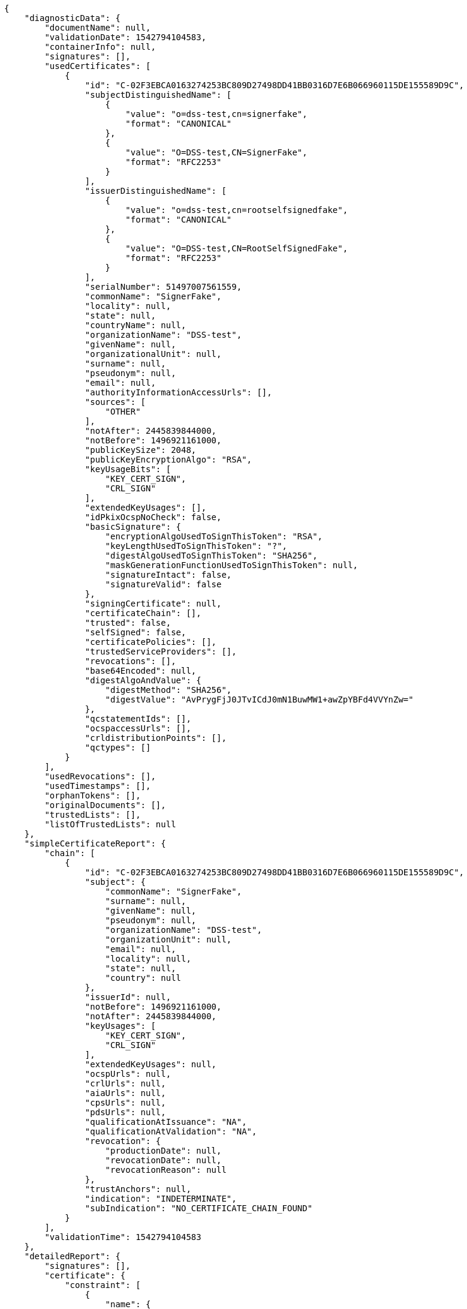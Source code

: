 [source,options="nowrap"]
----
{
    "diagnosticData": {
        "documentName": null,
        "validationDate": 1542794104583,
        "containerInfo": null,
        "signatures": [],
        "usedCertificates": [
            {
                "id": "C-02F3EBCA0163274253BC809D27498DD41BB0316D7E6B066960115DE155589D9C",
                "subjectDistinguishedName": [
                    {
                        "value": "o=dss-test,cn=signerfake",
                        "format": "CANONICAL"
                    },
                    {
                        "value": "O=DSS-test,CN=SignerFake",
                        "format": "RFC2253"
                    }
                ],
                "issuerDistinguishedName": [
                    {
                        "value": "o=dss-test,cn=rootselfsignedfake",
                        "format": "CANONICAL"
                    },
                    {
                        "value": "O=DSS-test,CN=RootSelfSignedFake",
                        "format": "RFC2253"
                    }
                ],
                "serialNumber": 51497007561559,
                "commonName": "SignerFake",
                "locality": null,
                "state": null,
                "countryName": null,
                "organizationName": "DSS-test",
                "givenName": null,
                "organizationalUnit": null,
                "surname": null,
                "pseudonym": null,
                "email": null,
                "authorityInformationAccessUrls": [],
                "sources": [
                    "OTHER"
                ],
                "notAfter": 2445839844000,
                "notBefore": 1496921161000,
                "publicKeySize": 2048,
                "publicKeyEncryptionAlgo": "RSA",
                "keyUsageBits": [
                    "KEY_CERT_SIGN",
                    "CRL_SIGN"
                ],
                "extendedKeyUsages": [],
                "idPkixOcspNoCheck": false,
                "basicSignature": {
                    "encryptionAlgoUsedToSignThisToken": "RSA",
                    "keyLengthUsedToSignThisToken": "?",
                    "digestAlgoUsedToSignThisToken": "SHA256",
                    "maskGenerationFunctionUsedToSignThisToken": null,
                    "signatureIntact": false,
                    "signatureValid": false
                },
                "signingCertificate": null,
                "certificateChain": [],
                "trusted": false,
                "selfSigned": false,
                "certificatePolicies": [],
                "trustedServiceProviders": [],
                "revocations": [],
                "base64Encoded": null,
                "digestAlgoAndValue": {
                    "digestMethod": "SHA256",
                    "digestValue": "AvPrygFjJ0JTvICdJ0mN1BuwMW1+awZpYBFd4VVYnZw="
                },
                "qcstatementIds": [],
                "ocspaccessUrls": [],
                "crldistributionPoints": [],
                "qctypes": []
            }
        ],
        "usedRevocations": [],
        "usedTimestamps": [],
        "orphanTokens": [],
        "originalDocuments": [],
        "trustedLists": [],
        "listOfTrustedLists": null
    },
    "simpleCertificateReport": {
        "chain": [
            {
                "id": "C-02F3EBCA0163274253BC809D27498DD41BB0316D7E6B066960115DE155589D9C",
                "subject": {
                    "commonName": "SignerFake",
                    "surname": null,
                    "givenName": null,
                    "pseudonym": null,
                    "organizationName": "DSS-test",
                    "organizationUnit": null,
                    "email": null,
                    "locality": null,
                    "state": null,
                    "country": null
                },
                "issuerId": null,
                "notBefore": 1496921161000,
                "notAfter": 2445839844000,
                "keyUsages": [
                    "KEY_CERT_SIGN",
                    "CRL_SIGN"
                ],
                "extendedKeyUsages": null,
                "ocspUrls": null,
                "crlUrls": null,
                "aiaUrls": null,
                "cpsUrls": null,
                "pdsUrls": null,
                "qualificationAtIssuance": "NA",
                "qualificationAtValidation": "NA",
                "revocation": {
                    "productionDate": null,
                    "revocationDate": null,
                    "revocationReason": null
                },
                "trustAnchors": null,
                "indication": "INDETERMINATE",
                "subIndication": "NO_CERTIFICATE_CHAIN_FOUND"
            }
        ],
        "validationTime": 1542794104583
    },
    "detailedReport": {
        "signatures": [],
        "certificate": {
            "constraint": [
                {
                    "name": {
                        "value": "Is the result of the Basic Building Block acceptable?",
                        "nameId": "BBB_ACCEPT"
                    },
                    "status": "WARNING",
                    "error": null,
                    "warning": {
                        "value": "The result of the Basic Building Block is not acceptable!",
                        "nameId": "BBB_ACCEPT_ANS"
                    },
                    "info": null,
                    "additionalInfo": null,
                    "id": null
                }
            ],
            "conclusion": {
                "indication": "INDETERMINATE",
                "subIndication": null,
                "errors": [],
                "warnings": [
                    {
                        "value": "The result of the Basic Building Block is not acceptable!",
                        "nameId": "BBB_ACCEPT_ANS"
                    }
                ],
                "infos": []
            },
            "title": "Certificate Qualification",
            "validationCertificateQualification": []
        },
        "basicBuildingBlocks": [
            {
                "fc": null,
                "isc": null,
                "vci": null,
                "cv": null,
                "sav": null,
                "xcv": {
                    "constraint": [
                        {
                            "name": {
                                "value": "Can the certificate chain be built till the trust anchor?",
                                "nameId": "BBB_XCV_CCCBB"
                            },
                            "status": "NOT_OK",
                            "error": {
                                "value": "The certificate chain is not trusted, there is no trusted anchor.",
                                "nameId": "BBB_XCV_CCCBB_ANS"
                            },
                            "warning": null,
                            "info": null,
                            "additionalInfo": null,
                            "id": null
                        }
                    ],
                    "conclusion": {
                        "indication": "INDETERMINATE",
                        "subIndication": "NO_CERTIFICATE_CHAIN_FOUND",
                        "errors": [
                            {
                                "value": "The certificate chain is not trusted, there is no trusted anchor.",
                                "nameId": "BBB_XCV_CCCBB_ANS"
                            }
                        ],
                        "warnings": [],
                        "infos": []
                    },
                    "title": "X509 Certificate Validation",
                    "subXCV": []
                },
                "psv": null,
                "pcv": null,
                "vts": null,
                "certificateChain": null,
                "conclusion": {
                    "indication": "INDETERMINATE",
                    "subIndication": "NO_CERTIFICATE_CHAIN_FOUND",
                    "errors": [
                        {
                            "value": "The certificate chain is not trusted, there is no trusted anchor.",
                            "nameId": "BBB_XCV_CCCBB_ANS"
                        }
                    ],
                    "warnings": [],
                    "infos": []
                },
                "id": "C-02F3EBCA0163274253BC809D27498DD41BB0316D7E6B066960115DE155589D9C",
                "type": "CERTIFICATE"
            }
        ],
        "tlanalysis": []
    }
}
----